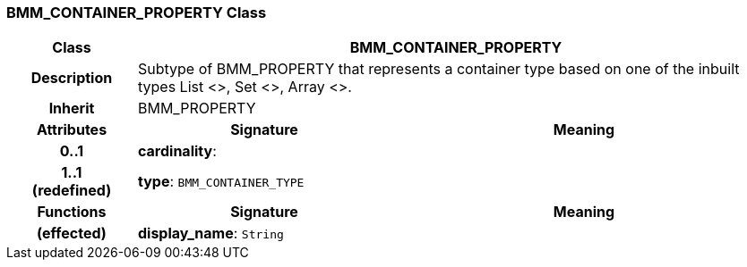 === BMM_CONTAINER_PROPERTY Class

[cols="^1,2,3"]
|===
h|*Class*
2+^h|*BMM_CONTAINER_PROPERTY*

h|*Description*
2+a|Subtype of BMM_PROPERTY that represents a container type based on one of the inbuilt types List <>, Set <>, Array <>.

h|*Inherit*
2+|BMM_PROPERTY

h|*Attributes*
^h|*Signature*
^h|*Meaning*

h|*0..1*
|*cardinality*: 
a|

h|*1..1 +
(redefined)*
|*type*: `BMM_CONTAINER_TYPE`
a|
h|*Functions*
^h|*Signature*
^h|*Meaning*

h|(effected)
|*display_name*: `String`
a|
|===
